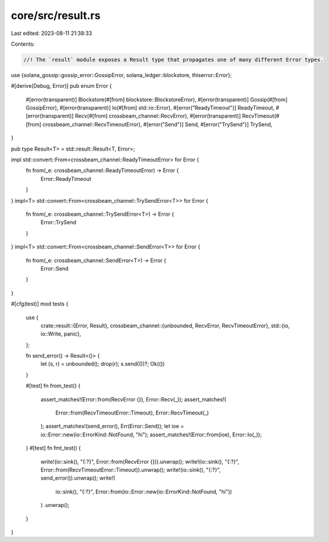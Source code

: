 core/src/result.rs
==================

Last edited: 2023-08-11 21:38:33

Contents:

.. code-block:: rs

    //! The `result` module exposes a Result type that propagates one of many different Error types.

use {solana_gossip::gossip_error::GossipError, solana_ledger::blockstore, thiserror::Error};

#[derive(Debug, Error)]
pub enum Error {
    #[error(transparent)]
    Blockstore(#[from] blockstore::BlockstoreError),
    #[error(transparent)]
    Gossip(#[from] GossipError),
    #[error(transparent)]
    Io(#[from] std::io::Error),
    #[error("ReadyTimeout")]
    ReadyTimeout,
    #[error(transparent)]
    Recv(#[from] crossbeam_channel::RecvError),
    #[error(transparent)]
    RecvTimeout(#[from] crossbeam_channel::RecvTimeoutError),
    #[error("Send")]
    Send,
    #[error("TrySend")]
    TrySend,
}

pub type Result<T> = std::result::Result<T, Error>;

impl std::convert::From<crossbeam_channel::ReadyTimeoutError> for Error {
    fn from(_e: crossbeam_channel::ReadyTimeoutError) -> Error {
        Error::ReadyTimeout
    }
}
impl<T> std::convert::From<crossbeam_channel::TrySendError<T>> for Error {
    fn from(_e: crossbeam_channel::TrySendError<T>) -> Error {
        Error::TrySend
    }
}
impl<T> std::convert::From<crossbeam_channel::SendError<T>> for Error {
    fn from(_e: crossbeam_channel::SendError<T>) -> Error {
        Error::Send
    }
}

#[cfg(test)]
mod tests {
    use {
        crate::result::{Error, Result},
        crossbeam_channel::{unbounded, RecvError, RecvTimeoutError},
        std::{io, io::Write, panic},
    };

    fn send_error() -> Result<()> {
        let (s, r) = unbounded();
        drop(r);
        s.send(())?;
        Ok(())
    }

    #[test]
    fn from_test() {
        assert_matches!(Error::from(RecvError {}), Error::Recv(_));
        assert_matches!(
            Error::from(RecvTimeoutError::Timeout),
            Error::RecvTimeout(_)
        );
        assert_matches!(send_error(), Err(Error::Send));
        let ioe = io::Error::new(io::ErrorKind::NotFound, "hi");
        assert_matches!(Error::from(ioe), Error::Io(_));
    }
    #[test]
    fn fmt_test() {
        write!(io::sink(), "{:?}", Error::from(RecvError {})).unwrap();
        write!(io::sink(), "{:?}", Error::from(RecvTimeoutError::Timeout)).unwrap();
        write!(io::sink(), "{:?}", send_error()).unwrap();
        write!(
            io::sink(),
            "{:?}",
            Error::from(io::Error::new(io::ErrorKind::NotFound, "hi"))
        )
        .unwrap();
    }
}



